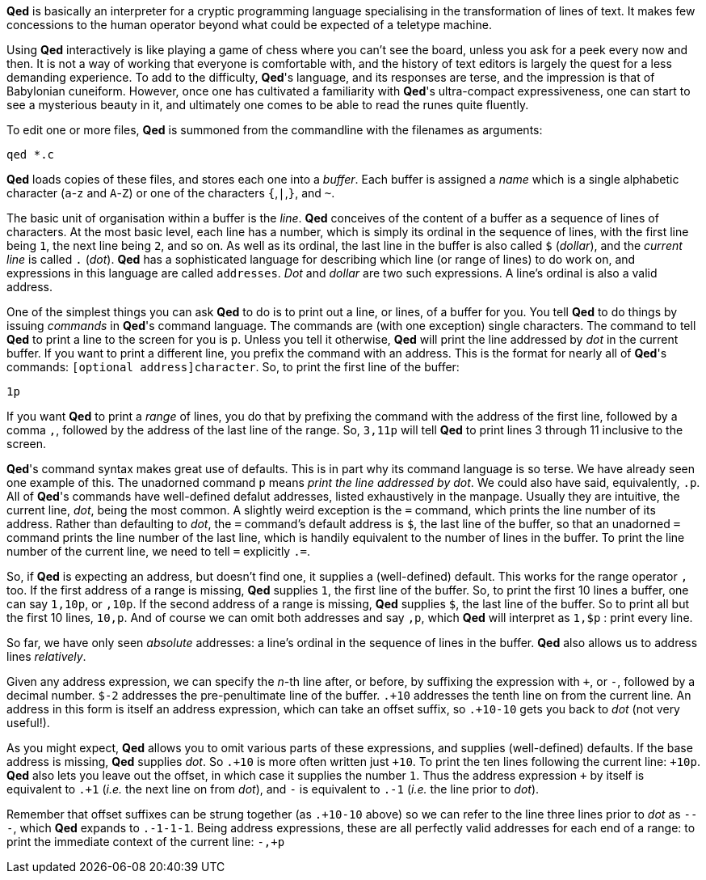 *Qed* is basically an interpreter for a cryptic programming language
specialising in the transformation of lines of text. It makes few
concessions to the human operator beyond what could be expected
of a teletype machine.

Using *Qed* interactively is like playing a game of chess where you can't
see the board, unless you ask for a peek every now and then. It is not
a way of working that everyone is comfortable with, and the history of
text editors is largely the quest for a less demanding experience.
To add to the difficulty, *Qed*'s language, and its responses are terse,
and the impression is that of Babylonian cuneiform. However, once one
has cultivated a familiarity with *Qed*'s ultra-compact expressiveness,
one can start to see a mysterious beauty in it, and ultimately one comes
to be able to read the runes quite fluently.

To edit one or more files, *Qed* is summoned from the commandline with
the filenames as arguments:

[source]
----
qed *.c
----

*Qed* loads copies of these files,
and stores each one into a _buffer_. Each buffer is assigned a _name_
which is a single alphabetic character (`a`-`z` and `A`-`Z`)
or one of the characters `{`,`|`,`}`, and `~`.

The basic unit of organisation within a buffer is the _line_. *Qed*
conceives of the content of a buffer as a sequence of lines of characters.
At the most basic level, each line has a number, which is simply its
ordinal in the sequence of lines, with the first line being `1`, the
next line being `2`, and so on. As well as its ordinal, the last line
in the buffer is also called `$` (_dollar_), and the _current line_ is
called `.` (_dot_). *Qed* has a sophisticated language for describing
which line (or range of lines) to do work on, and expressions in
this language are called `addresses`. _Dot_ and _dollar_ are two such
expressions. A line's ordinal is also a valid address.

One of the simplest things you can ask *Qed* to do is to print out a
line, or lines, of a buffer for you. You tell *Qed* to do things
by issuing _commands_ in *Qed*'s command language. The commands are
(with one exception) single characters. The command to tell *Qed*
to print a line to the screen for you is `p`. Unless you tell it
otherwise, *Qed* will print the line addressed by _dot_ in the
current buffer. If you want to print a different line, you
prefix the command with an address. This is the format for nearly
all of *Qed*'s commands: `[optional address]character`. So,
to print the first line of the buffer:

[source]
----
1p
----


If you want *Qed* to print a _range_ of lines, you do that by prefixing
the command with the address of the first line, followed by a comma `,`,
followed by the address of the last line of the range. So, `3,11p` will
tell *Qed* to print lines 3 through 11 inclusive to the screen.

*Qed*'s command syntax makes great use of defaults. This is in part why
its command language is so terse. We have already seen one example
of this. The unadorned command `p` means _print the line addressed by dot_.
We could also have said, equivalently, `.p`. All of *Qed*'s commands
have well-defined defalut addresses, listed exhaustively in the manpage.
Usually they are intuitive, the current line, _dot_, being the most
common. A slightly weird exception is the `=` command, which prints the
line number of its address. Rather than defaulting to _dot_, the `=`
command's default address is `$`, the last line of the buffer, so that
an unadorned `=` command prints the line number of the last line, which
is handily equivalent to the number of lines in the buffer. To print
the line number of the current line, we need to tell `=` explicitly `.=`.

So, if *Qed* is expecting an address, but doesn't find one, it supplies
a (well-defined) default. This works for the range operator `,` too.
If the first address of a range is missing, *Qed* supplies `1`, the
first line of the buffer. So, to print the first 10 lines a buffer,
one can say `1,10p`, or `,10p`. If the second address of a range is
missing, *Qed* supplies `$`, the last line of the buffer. So to print
all but the first 10 lines, `10,p`. And of course we can omit both
addresses and say `,p`, which *Qed* will interpret as `1,$p` : print
every line. 

So far, we have only seen _absolute_ addresses: a line's ordinal in the
sequence of lines in the buffer. *Qed* also allows us to address lines
_relatively_.

Given any address expression, we can specify the _n_-th line after,
or before, by suffixing the expression with `+`, or `-`, followed
by a decimal number. `$-2` addresses the pre-penultimate line of the
buffer. `.+10` addresses the tenth line on from the current line.
An address in this form is itself an address expression, which can take
an offset suffix, so `.+10-10` gets you back to _dot_ (not very useful!).

As you might expect, *Qed* allows you to omit various parts of these
expressions, and supplies (well-defined) defaults. If the base address
is missing, *Qed* supplies _dot_. So `.\+10` is more often written just
`+10`. To print the ten lines following the current line: `+10p`.
*Qed* also lets you leave out the offset, in which case it supplies the
number `1`. Thus the address expression `+` by itself is
equivalent to `.+1` (_i.e._ the next line on from _dot_), and `-` is
equivalent to `.-1` (_i.e._ the line prior to _dot_).

Remember that offset suffixes can be strung together (as `.+10-10` above)
so we can refer to the line three lines prior to _dot_ as `---`,
which *Qed* expands to `.-1-1-1`. Being address expressions, these are
all perfectly valid addresses for each end of a range: to print
the immediate context of the current line: `-,+p`
